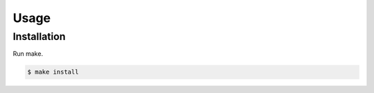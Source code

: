.. SPDX-FileCopyrightText: 2022 Martin Byrenheid <martin@byrenheid.net>
..
.. SPDX-License-Identifier: GPL-3.0-or-later

Usage
=====

Installation
------------

Run make.

.. code-block:: console

   $ make install


